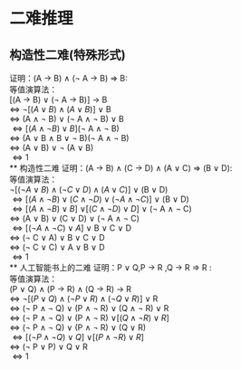 * 二难推理
** 构造性二难(特殊形式)
证明：(A \rightarrow B) \land (\neg A \rightarrow B) \Rightarrow B:\\
等值演算法：\\
  [(A \rightarrow B) \vee (\neg A \rightarrow B)] \rightarrow B \\
\Leftrightarrow \neg [(A \vee B) \land (A \vee B)] \vee B \\
\Leftrightarrow (A \land \neg B) \vee (\neg A \land \neg B) \vee B \\
\Leftrightarrow [(A \land \neg B) \vee B](\neg A \land \neg B) \\
\Leftrightarrow (A \vee B \land B \vee \neg B)(\neg A \land \neg B) \\
\Leftrightarrow (A \vee B) \vee \neg (A \vee B) \\
\Leftrightarrow 1 \\
** 构造性二难
证明：(A \rightarrow B) \land (C \rightarrow D) \land (A \vee C) \Rightarrow (B \vee D): \\
等值演算法：\\
  \neg [(\neg A \vee B) \land (\neg C \vee D) \land (A \vee C)] \vee (B \vee D) \\
\Leftrightarrow [(A \land \neg B) \vee (C \land \neg D) \vee (\neg A \land \neg C)] \vee (B \vee D) \\
\Leftrightarrow [(A \land \neg B) \vee B] \vee [(C \land \neg D) \vee D] \vee (\neg A \land \neg C) \\
\Leftrightarrow (A \vee B) \vee (C \vee D) \vee (\neg A \land \neg C) \\
\Leftrightarrow [(\neg A \land \neg C) \vee A] \vee B \vee C \vee D \\
\Leftrightarrow (\neg C \vee A) \vee B \vee C \vee D \\
\Leftrightarrow (\neg C \vee C) \vee A \vee B \vee D \\
\Leftrightarrow 1 \\
** 人工智能书上的二难
证明：P \vee Q,P \rightarrow R ,Q \rightarrow R \Rightarrow R : \\
等值演算法：\\
  (P \vee Q) \land (P \rightarrow R) \land (Q \rightarrow R) \rightarrow R \\
\Leftrightarrow \neg[(P \vee Q) \land (\neg P \vee R) \land (\neg Q \vee R)] \vee R \\
\Leftrightarrow (\neg P \land \neg Q) \vee (P \land \neg R) \vee (Q \land \neg R) \vee R \\
\Leftrightarrow (\neg P \land \neg Q) \vee (P \land \neg R) \vee [(Q \land \neg R) \vee R] \\
\Leftrightarrow (\neg P \land \neg Q) \vee (P \land \neg R) \vee (Q \vee R) \\
\Leftrightarrow [(\neg P \land \neg Q) \vee Q] \vee [(P \land \neg R) \vee R] \\
\Leftrightarrow (\neg P \vee P) \vee Q \vee R \\
\Leftrightarrow 1 \\
